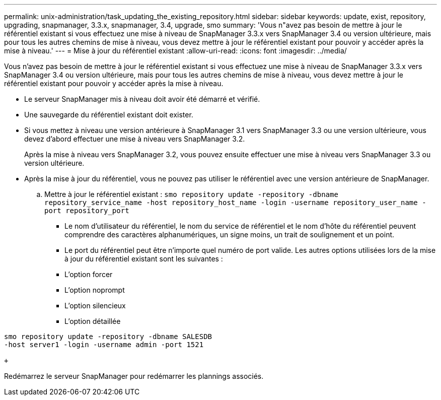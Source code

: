---
permalink: unix-administration/task_updating_the_existing_repository.html 
sidebar: sidebar 
keywords: update, exist, repository, upgrading, snapmanager, 3.3.x, snapmanager, 3.4, upgrade, smo 
summary: 'Vous n"avez pas besoin de mettre à jour le référentiel existant si vous effectuez une mise à niveau de SnapManager 3.3.x vers SnapManager 3.4 ou version ultérieure, mais pour tous les autres chemins de mise à niveau, vous devez mettre à jour le référentiel existant pour pouvoir y accéder après la mise à niveau.' 
---
= Mise à jour du référentiel existant
:allow-uri-read: 
:icons: font
:imagesdir: ../media/


[role="lead"]
Vous n'avez pas besoin de mettre à jour le référentiel existant si vous effectuez une mise à niveau de SnapManager 3.3.x vers SnapManager 3.4 ou version ultérieure, mais pour tous les autres chemins de mise à niveau, vous devez mettre à jour le référentiel existant pour pouvoir y accéder après la mise à niveau.

* Le serveur SnapManager mis à niveau doit avoir été démarré et vérifié.
* Une sauvegarde du référentiel existant doit exister.
* Si vous mettez à niveau une version antérieure à SnapManager 3.1 vers SnapManager 3.3 ou une version ultérieure, vous devez d'abord effectuer une mise à niveau vers SnapManager 3.2.
+
Après la mise à niveau vers SnapManager 3.2, vous pouvez ensuite effectuer une mise à niveau vers SnapManager 3.3 ou version ultérieure.

* Après la mise à jour du référentiel, vous ne pouvez pas utiliser le référentiel avec une version antérieure de SnapManager.
+
.. Mettre à jour le référentiel existant :
`smo repository update -repository -dbname repository_service_name -host repository_host_name -login -username repository_user_name -port repository_port`
+
*** Le nom d'utilisateur du référentiel, le nom du service de référentiel et le nom d'hôte du référentiel peuvent comprendre des caractères alphanumériques, un signe moins, un trait de soulignement et un point.
*** Le port du référentiel peut être n'importe quel numéro de port valide. Les autres options utilisées lors de la mise à jour du référentiel existant sont les suivantes :
*** L'option forcer
*** L'option noprompt
*** L'option silencieux
*** L'option détaillée






[source]
----
smo repository update -repository -dbname SALESDB
-host server1 -login -username admin -port 1521

+
----
Redémarrez le serveur SnapManager pour redémarrer les plannings associés.
